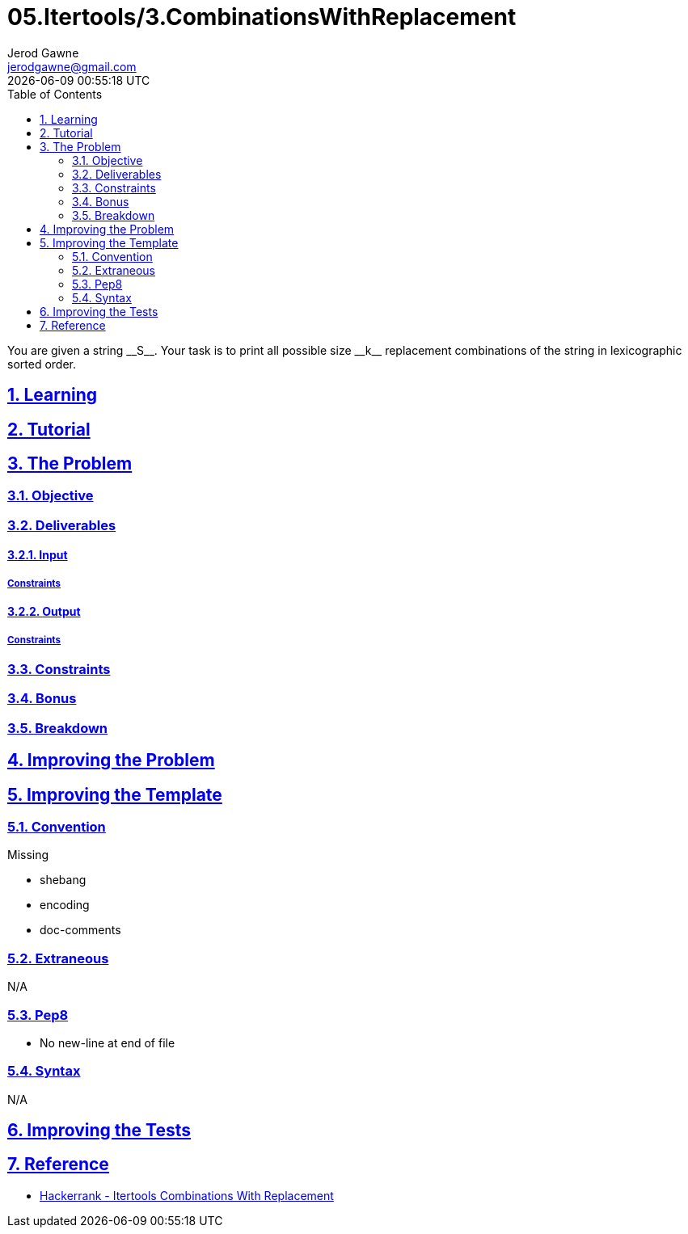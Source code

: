 :doctitle: 05.Itertools/3.CombinationsWithReplacement
:author: Jerod Gawne
:email: jerodgawne@gmail.com
:docdate: July 24, 2018
:revdate: {docdatetime}
:src-uri: https://github.com/jerodg/hackerrank

:difficulty: easy
:time-complexity: low
:required-knowledge: input and output, itertools
:solution-variability: 1
:score: 10
:keywords: python, {required-knowledge}
:summary: You are given a string __S__. Your task is to print all possible size __k__ replacement combinations of the string in lexicographic sorted order.

:doctype: article
:sectanchors:
:sectlinks:
:sectnums:
:toc:

{summary}

== Learning

== Tutorial
// todo: tutorial

== The Problem
// todo: state as agile story
=== Objective
=== Deliverables
==== Input
===== Constraints
==== Output
===== Constraints
=== Constraints
=== Bonus
=== Breakdown

== Improving the Problem
// todo: improving the problem

== Improving the Template
=== Convention
.Missing
* shebang
* encoding
* doc-comments

=== Extraneous
N/A

=== Pep8
* No new-line at end of file

=== Syntax
N/A

== Improving the Tests
// todo: improving the tests

== Reference
* https://www.hackerrank.com/challenges/itertools-combinations-with-replacement[Hackerrank - Itertools Combinations With Replacement]

